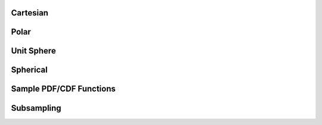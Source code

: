 Cartesian
---------


.. function:: randoms.randoms_1d(size[, xmin=0., xmax=1.])

    Returns uniform randoms in 1D.

    :param size: Number of randoms to produce.
    :type size: int
    :param xmin: Minimum value.
    :type xmin: float
    :param xmax: Maximum value.
    :type xmax: float

    :returns: **xrands** *(array)* -- Uniform randoms in 1D.


.. function:: randoms.randoms_2d(size[, mins=[0., 0.], maxs=[1., 1.]])

    Returns uniform randoms in 2D.

    :param size: Number of randoms to produce.
    :type size: int
    :param mins: Minimum values.
    :type mins: list
    :param maxs: Maximum values.
    :type maxs: list

    :returns: Returns a tuple of the following:

      * **xrands** *(array)* -- Uniform randoms in along x-axis in 2D.
      * **yrands** *(array)* -- Uniform randoms in along y-axis in 2D.


.. function:: randoms.randoms_3d(size[, mins=[0., 0., 0.], maxs=[1., 1., 1.]])

    Returns uniform randoms in 3D.

    :param size: Number of randoms to produce.
    :type size: int
    :param mins: Minimum values.
    :type mins: list
    :param maxs: Maximum values.
    :type maxs: list

    :returns: Returns a tuple of the following:

      * **xrands** *(array)* -- Uniform randoms in along x-axis in 3D.
      * **yrands** *(array)* -- Uniform randoms in along y-axis in 3D.
      * **zrands** *(array)* -- Uniform randoms in along z-axis in 3D.


Polar
-----


.. function:: randoms.randoms_polar(size[, r_min=0., r_max=1., phi_min=0., phi_max=2.*np.pi])

    Generates randoms for polar coordinates. Default will produce randoms within
    a unit circle. This can be specified to a ring segment, i.e. with inner radius
    r_min and outer radius r_max and specifying the angle of the ring segment.

    :param size: Number of randoms to produce.
    :type size: int
    :param r_min: Minimum radial value.
    :type r_min: float
    :param r_max: Maximum radial value.
    :type r_max: float
    :param phi_min: Minimum phi value.
    :type phi_min: float
    :param phi_max: Maximum phi value.
    :type phi_max: float

    :returns: Returns a tuple of the following:

      * **r** *(array)* -- Random radial coordinates.
      * **phi** *(array)* -- Random phi coordinates.


Unit Sphere
-----------


.. function:: randoms.randoms_usphere(size[, phi_min=0., phi_max=2.*np.pi, theta_min=0., theta_max=np.pi])

    Random points on the unit sphere or more generally across the surface of a sphere. The
    default will give randoms on the full sky.

    Coordinate convention:
      * phi lies in the range [0, 2pi]
      * theta lies in the rang [0, pi].

    :param size: Number of randoms to produce.
    :type size: int
    :param phi_min: Minimum phi value.
    :type phi_min: float
    :param phi_max: Maximum phi value.
    :type phi_max: float
    :param theta_min: Minimum theta value.
    :type theta_min: float
    :param theta_max: Maximum theta value.
    :type theta_max: float

    :returns: Returns a tuple of the following:

      * **phi** *(array)* -- Random phi coordinates.
      * **theta** *(array)* -- Random theta coordinates.


.. function:: randoms.randoms_healpix_pixel(size, pix, nside)

    Returns roughly `size` number of randoms inside a HEALPix pixel.

    :param size: Average number of randoms per pixel.
    :type size: int
    :param pix: Pixel identifier for healpix map.
    :type pix: int
    :param nside: Nside of the healpix map.
    :type nside: int

    :returns: Returns a tuple of the following:

      * **phi** *(array)* -- Random phi within the pixel.
      * **theta** *(array)* -- Random theta within the pixel.


Spherical
---------


.. function:: randoms.randoms_sphere_r(size[, r_min=0., r_max=1.])

    Random radial points for a segment of a sphere (default will give randoms within a unit sphere).

    :param size: Number of randoms to produce.
    :type size: int
    :param r_min: Minimum radial value.
    :type r_min: float
    :param r_max: Maximum radial value.
    :type r_max: float

    :returns: **r** *(array)* -- Random r.


.. function:: randoms.randoms_sphere(size[, r_min=0., r_max=1., phi_min=0., phi_max=2*np.pi, theta_min=0., theta_max=np.pi])

    Random points inside a sphere (default will give randoms within a unit sphere).
    You can specify the inner and outer radii to get randoms in a shell and the region
    on the sky.

    Coordinate convention:
      * phi lies in the range [0, 2pi]
      * theta lies in the rang [0, pi].

    :param size: Number of randoms to produce.
    :type size: int
    :param r_min: Minimum radial value.
    :type r_min: float
    :param r_max: Maximum radial value.
    :type r_max: float
    :param phi_min: Minimum phi value.
    :type phi_min: float
    :param phi_max: Maximum phi value.
    :type phi_max: float
    :param theta_min: Minimum theta value.
    :type theta_min: float
    :param theta_max: Maximum theta value.
    :type theta_max: float

    :returns: Returns a tuple of the following:

      * **r** *(array)* -- Random r.
      * **phi** *(array)* -- Random phi coordinates.
      * **theta** *(array)* -- Random theta coordinates.


Sample PDF/CDF Functions
------------------------


.. function:: randoms.pdf2cdf(xmid, pdf[, return_normpdf=True])

    Calculates the CDF from a given PDF.

    :param xmid: Linearly spaced x-values given at the middle of a bin of length dx.
    :type xmid: array
    :param pdf: Probabilty distribution function.
    :type pdf: array
    :param return_normpdf: Normalise PDF is also outputed.
    :type return_normpdf: bool

    :returns: Returns a tuple of the following:

        * **x** *(array)* -- X-coordinates.
        * **cdf** *(array)* -- Cumulative distribution function with extreme points set 0 and 1.
        * **normpdf** *(array)* -- Normalised PDF.


.. function:: randoms.randoms_cdf(x, cdf, size[, kind='cubic'])

    Generates randoms from a given cumulative distribution function.

    :param x: X-coordinates.
    :type x: array
    :param cdf: Cumulative distribution function, extreme points must be 0 and 1 i.e. cdf[0] = 0 and cdf[-1] = 1.
    :type cdf: array
    :param size: Size of the random sample.
    :type size: int
    :param kind: Scipy CDF interpolation kind.
    :type kind: str

    :returns: **rands** *(array)* -- Randoms drawn from sample CDF.


.. function:: randoms.randoms_pdf(x, pdf, size[, kind='cubic'])

    Generates randoms from a given probability distribution function by first calculating a CDF.

    :param xmid: Linearly spaced x-values given at the middle of a bin of length dx.
    :type xmid: array
    :param pdf: Probabilty distribution function.
    :type pdf: array
    :param size: Size of the random sample.
    :type size: int
    :param kind: Scipy CDF interpolation kind.
    :type kind: str

    :returns: **rands** *(array)* -- Randoms drawn from sample PDF.


Subsampling
-----------


.. function:: randoms.shuffle(sample)

    Shuffles the ordering of a sample.

    :param sample: Input sample data.
    :type sample: array

    :returns: Randomly ordered sample.


.. function:: randoms.random_draw(sample, size)

    Draws a random sample from an input function, the algorithm ensures there can be no repeats.

    :param sample: Input sample data.
    :type sample: array
    :param size: Size of the random draws.
    :type size: int

    :returns: **randsamp** *(array)* -- Random subsample.


.. function:: randoms.random_prob_draw(sample, prob, size)

    Probabilistic draw from an input sample.

    :param sample: Input sample data.
    :type sample: array
    :param prob: The probability assigned to each sample.
    :type prob: array
    :param size: Size of the probabilistic draw.
    :type size: int

    :returns: **randsamp** *(array)* -- Random subsample.


.. function:: randoms.stochastic_integer_weights(weights)

    Returns stochastic integer weights for an input weight. This is useful for point processes that require integer weights, where a non-integer weight can be achieved by superposition of many realisations.

    :param weights: Input weights.
    :type weights: array

    :returns: **weights_SI** *(array)* -- Stochastic integer weights.


.. function:: randoms.stochastic_binary_weights(weights)

    Returns stochastic binary integer weights for an input weight. This is useful for point processes that require binary integer weights, where a non-integer weight can be achieved by superposition of many realisations.

    :param weights: Input weights.
    :type weights: array

    :returns: **weights_SB** *(array)* -- Stochastic binary weights.
